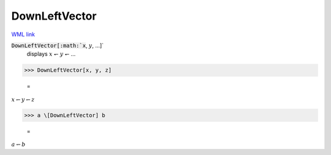 DownLeftVector
==============

`WML link <https://reference.wolfram.com/language/ref/DownLeftVector.html>`_


:code:`DownLeftVector[:math:`x`, :math:`y`, ...]`
    displays :math:`x` ↽ :math:`y` ↽ ...





>>> DownLeftVector[x, y, z]

    =
:math:`x \leftharpoondown y \leftharpoondown z`


>>> a \[DownLeftVector] b

    =
:math:`a \leftharpoondown b`


